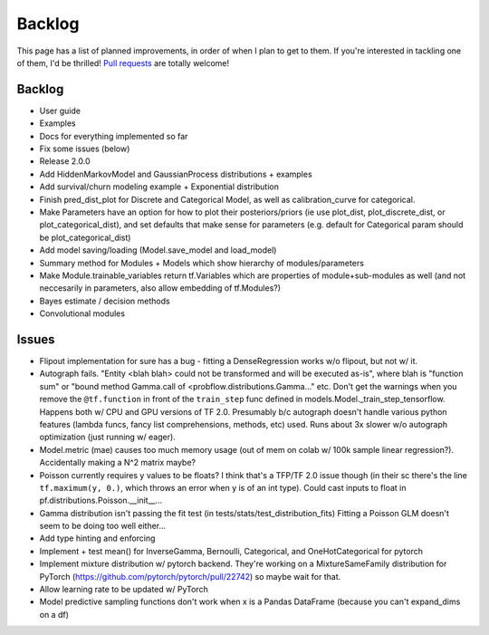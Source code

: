 Backlog
=======

This page has a list of planned improvements, in order of when I plan to get
to them.  If you're interested in tackling one of them, I'd be thrilled! 
`Pull requests <https://github.com/brendanhasz/probflow/pulls>`_
are totally welcome!


Backlog
-------

* User guide
* Examples
* Docs for everything implemented so far
* Fix some issues (below)
* Release 2.0.0
* Add HiddenMarkovModel and GaussianProcess distributions + examples
* Add survival/churn modeling example + Exponential distribution
* Finish pred_dist_plot for Discrete and Categorical Model, as well as calibration_curve for categorical.
* Make Parameters have an option for how to plot their posteriors/priors (ie use plot_dist, plot_discrete_dist, or plot_categorical_dist), and set defaults that make sense for parameters (e.g. default for Categorical param should be plot_categorical_dist)
* Add model saving/loading (Model.save_model and load_model)
* Summary method for Modules + Models which show hierarchy of modules/parameters
* Make Module.trainable_variables return tf.Variables which are properties of module+sub-modules as well (and not neccesarily in parameters, also allow embedding of tf.Modules?)
* Bayes estimate / decision methods
* Convolutional modules


Issues
------

* Flipout implementation for sure has a bug - fitting a DenseRegression works w/o flipout, but not w/ it.
* Autograph fails. "Entity <blah blah> could not be transformed and will be executed as-is", where blah is "function sum" or "bound method Gamma.call of <probflow.distributions.Gamma..." etc.  Don't get the warnings when you remove the ``@tf.function`` in front of the ``train_step`` func defined in models.Model._train_step_tensorflow.  Happens both w/ CPU and GPU versions of TF 2.0.  Presumably b/c autograph doesn't handle various python features (lambda funcs, fancy list comprehensions, methods, etc) used.  Runs about 3x slower w/o autograph optimization (just running w/ eager).
* Model.metric (mae) causes too much memory usage (out of mem on colab w/ 100k sample linear regression?). Accidentally making a N^2 matrix maybe?
* Poisson currently requires y values to be floats? I think that's a TFP/TF 2.0 issue though (in their sc there's the line ``tf.maximum(y, 0.)``, which throws an error when y is of an int type).  Could cast inputs to float in pf.distributions.Poisson.__init__...
* Gamma distribution isn't passing the fit test (in tests/stats/test_distribution_fits) Fitting a Poisson GLM doesn't seem to be doing too well either...
* Add type hinting and enforcing
* Implement + test mean() for InverseGamma, Bernoulli, Categorical, and OneHotCategorical for pytorch
* Implement mixture distribution w/ pytorch backend. They're working on a MixtureSameFamily distribution for PyTorch (https://github.com/pytorch/pytorch/pull/22742) so maybe wait for that.
* Allow learning rate to be updated w/ PyTorch
* Model predictive sampling functions don't work when x is a Pandas DataFrame (because you can't expand_dims on a df)
